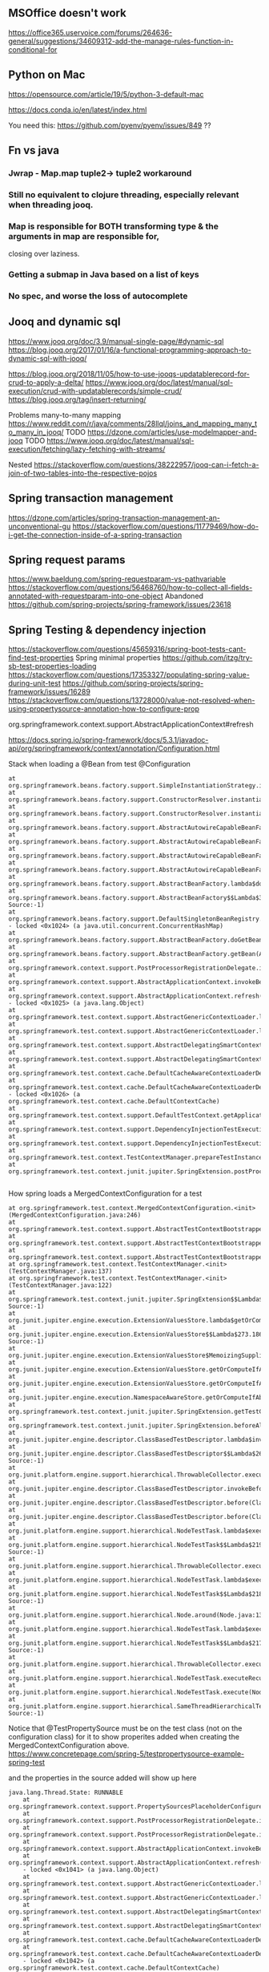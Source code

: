 ** MSOffice doesn't work
   https://office365.uservoice.com/forums/264636-general/suggestions/34609312-add-the-manage-rules-function-in-conditional-for
** Python on Mac
   https://opensource.com/article/19/5/python-3-default-mac

   https://docs.conda.io/en/latest/index.html

   You need this:
   https://github.com/pyenv/pyenv/issues/849
   ??
** Fn vs java
*** Jwrap - Map.map tuple2-> tuple2 workaround
*** Still no equivalent to clojure threading, especially relevant when threading jooq.
*** Map is responsible for BOTH transforming type & the arguments in map are responsible for,
    closing over laziness.
*** Getting a submap in Java based on a list of keys
*** No spec, and worse the loss of autocomplete
** Jooq and dynamic sql
   https://www.jooq.org/doc/3.9/manual-single-page/#dynamic-sql
   https://blog.jooq.org/2017/01/16/a-functional-programming-approach-to-dynamic-sql-with-jooq/

   https://blog.jooq.org/2018/11/05/how-to-use-jooqs-updatablerecord-for-crud-to-apply-a-delta/
   https://www.jooq.org/doc/latest/manual/sql-execution/crud-with-updatablerecords/simple-crud/
   https://blog.jooq.org/tag/insert-returning/

   Problems many-to-many mapping
   https://www.reddit.com/r/java/comments/28llql/joins_and_mapping_many_to_many_in_jooq/
   TODO https://dzone.com/articles/use-modelmapper-and-jooq
   TODO https://www.jooq.org/doc/latest/manual/sql-execution/fetching/lazy-fetching-with-streams/

   Nested
   https://stackoverflow.com/questions/38222957/jooq-can-i-fetch-a-join-of-two-tables-into-the-respective-pojos
** Spring transaction management
   https://dzone.com/articles/spring-transaction-management-an-unconventional-gu
   https://stackoverflow.com/questions/11779469/how-do-i-get-the-connection-inside-of-a-spring-transaction
** Spring request params
    https://www.baeldung.com/spring-requestparam-vs-pathvariable
   https://stackoverflow.com/questions/56468760/how-to-collect-all-fields-annotated-with-requestparam-into-one-object
Abandoned   https://github.com/spring-projects/spring-framework/issues/23618
** Spring Testing & dependency injection
   https://stackoverflow.com/questions/45659316/spring-boot-tests-cant-find-test-properties
   Spring minimal properties https://github.com/itzg/try-sb-test-properties-loading
   https://stackoverflow.com/questions/17353327/populating-spring-value-during-unit-test
   https://github.com/spring-projects/spring-framework/issues/16289
   https://stackoverflow.com/questions/13728000/value-not-resolved-when-using-propertysource-annotation-how-to-configure-prop

   org.springframework.context.support.AbstractApplicationContext#refresh

   https://docs.spring.io/spring-framework/docs/5.3.1/javadoc-api/org/springframework/context/annotation/Configuration.html

   Stack when loading a @Bean from test @Configuration
#+begin_src
	  at org.springframework.beans.factory.support.SimpleInstantiationStrategy.instantiate(SimpleInstantiationStrategy.java:154)
	  at org.springframework.beans.factory.support.ConstructorResolver.instantiate(ConstructorResolver.java:651)
	  at org.springframework.beans.factory.support.ConstructorResolver.instantiateUsingFactoryMethod(ConstructorResolver.java:484)
	  at org.springframework.beans.factory.support.AbstractAutowireCapableBeanFactory.instantiateUsingFactoryMethod(AbstractAutowireCapableBeanFactory.java:1336)
	  at org.springframework.beans.factory.support.AbstractAutowireCapableBeanFactory.createBeanInstance(AbstractAutowireCapableBeanFactory.java:1179)
	  at org.springframework.beans.factory.support.AbstractAutowireCapableBeanFactory.doCreateBean(AbstractAutowireCapableBeanFactory.java:571)
	  at org.springframework.beans.factory.support.AbstractAutowireCapableBeanFactory.createBean(AbstractAutowireCapableBeanFactory.java:531)
	  at org.springframework.beans.factory.support.AbstractBeanFactory.lambda$doGetBean$0(AbstractBeanFactory.java:335)
	  at org.springframework.beans.factory.support.AbstractBeanFactory$$Lambda$355.1013334985.getObject(Unknown Source:-1)
	  at org.springframework.beans.factory.support.DefaultSingletonBeanRegistry.getSingleton(DefaultSingletonBeanRegistry.java:234)
	  - locked <0x1024> (a java.util.concurrent.ConcurrentHashMap)
	  at org.springframework.beans.factory.support.AbstractBeanFactory.doGetBean(AbstractBeanFactory.java:333)
	  at org.springframework.beans.factory.support.AbstractBeanFactory.getBean(AbstractBeanFactory.java:213)
	  at org.springframework.context.support.PostProcessorRegistrationDelegate.invokeBeanFactoryPostProcessors(PostProcessorRegistrationDelegate.java:158)
	  at org.springframework.context.support.AbstractApplicationContext.invokeBeanFactoryPostProcessors(AbstractApplicationContext.java:751)
	  at org.springframework.context.support.AbstractApplicationContext.refresh(AbstractApplicationContext.java:569)
	  - locked <0x1025> (a java.lang.Object)
	  at org.springframework.test.context.support.AbstractGenericContextLoader.loadContext(AbstractGenericContextLoader.java:127)
	  at org.springframework.test.context.support.AbstractGenericContextLoader.loadContext(AbstractGenericContextLoader.java:60)
	  at org.springframework.test.context.support.AbstractDelegatingSmartContextLoader.delegateLoading(AbstractDelegatingSmartContextLoader.java:275)
	  at org.springframework.test.context.support.AbstractDelegatingSmartContextLoader.loadContext(AbstractDelegatingSmartContextLoader.java:243)
	  at org.springframework.test.context.cache.DefaultCacheAwareContextLoaderDelegate.loadContextInternal(DefaultCacheAwareContextLoaderDelegate.java:99)
	  at org.springframework.test.context.cache.DefaultCacheAwareContextLoaderDelegate.loadContext(DefaultCacheAwareContextLoaderDelegate.java:124)
	  - locked <0x1026> (a org.springframework.test.context.cache.DefaultContextCache)
	  at org.springframework.test.context.support.DefaultTestContext.getApplicationContext(DefaultTestContext.java:123)
	  at org.springframework.test.context.support.DependencyInjectionTestExecutionListener.injectDependencies(DependencyInjectionTestExecutionListener.java:118)
	  at org.springframework.test.context.support.DependencyInjectionTestExecutionListener.prepareTestInstance(DependencyInjectionTestExecutionListener.java:83)
	  at org.springframework.test.context.TestContextManager.prepareTestInstance(TestContextManager.java:244)
	  at org.springframework.test.context.junit.jupiter.SpringExtension.postProcessTestInstance(SpringExtension.java:99)
	 
#+end_src

How spring loads a MergedContextConfiguration for a test
#+begin_src
	  at org.springframework.test.context.MergedContextConfiguration.<init>(MergedContextConfiguration.java:246)
	  at org.springframework.test.context.support.AbstractTestContextBootstrapper.buildMergedContextConfiguration(AbstractTestContextBootstrapper.java:389)
	  at org.springframework.test.context.support.AbstractTestContextBootstrapper.buildMergedContextConfiguration(AbstractTestContextBootstrapper.java:291)
	  at org.springframework.test.context.support.AbstractTestContextBootstrapper.buildTestContext(AbstractTestContextBootstrapper.java:107)
	  at org.springframework.test.context.TestContextManager.<init>(TestContextManager.java:137)
	  at org.springframework.test.context.TestContextManager.<init>(TestContextManager.java:122)
	  at org.springframework.test.context.junit.jupiter.SpringExtension$$Lambda$272.547913624.apply(Unknown Source:-1)
	  at org.junit.jupiter.engine.execution.ExtensionValuesStore.lambda$getOrComputeIfAbsent$0(ExtensionValuesStore.java:81)
	  at org.junit.jupiter.engine.execution.ExtensionValuesStore$$Lambda$273.1867832864.get(Unknown Source:-1)
	  at org.junit.jupiter.engine.execution.ExtensionValuesStore$MemoizingSupplier.get(ExtensionValuesStore.java:182)
	  at org.junit.jupiter.engine.execution.ExtensionValuesStore.getOrComputeIfAbsent(ExtensionValuesStore.java:84)
	  at org.junit.jupiter.engine.execution.ExtensionValuesStore.getOrComputeIfAbsent(ExtensionValuesStore.java:88)
	  at org.junit.jupiter.engine.execution.NamespaceAwareStore.getOrComputeIfAbsent(NamespaceAwareStore.java:61)
	  at org.springframework.test.context.junit.jupiter.SpringExtension.getTestContextManager(SpringExtension.java:218)
	  at org.springframework.test.context.junit.jupiter.SpringExtension.beforeAll(SpringExtension.java:78)
	  at org.junit.jupiter.engine.descriptor.ClassBasedTestDescriptor.lambda$invokeBeforeAllCallbacks$7(ClassBasedTestDescriptor.java:359)
	  at org.junit.jupiter.engine.descriptor.ClassBasedTestDescriptor$$Lambda$267.1316443691.execute(Unknown Source:-1)
	  at org.junit.platform.engine.support.hierarchical.ThrowableCollector.execute(ThrowableCollector.java:73)
	  at org.junit.jupiter.engine.descriptor.ClassBasedTestDescriptor.invokeBeforeAllCallbacks(ClassBasedTestDescriptor.java:359)
	  at org.junit.jupiter.engine.descriptor.ClassBasedTestDescriptor.before(ClassBasedTestDescriptor.java:189)
	  at org.junit.jupiter.engine.descriptor.ClassBasedTestDescriptor.before(ClassBasedTestDescriptor.java:78)
	  at org.junit.platform.engine.support.hierarchical.NodeTestTask.lambda$executeRecursively$5(NodeTestTask.java:132)
	  at org.junit.platform.engine.support.hierarchical.NodeTestTask$$Lambda$219.579456446.execute(Unknown Source:-1)
	  at org.junit.platform.engine.support.hierarchical.ThrowableCollector.execute(ThrowableCollector.java:73)
	  at org.junit.platform.engine.support.hierarchical.NodeTestTask.lambda$executeRecursively$7(NodeTestTask.java:125)
	  at org.junit.platform.engine.support.hierarchical.NodeTestTask$$Lambda$218.1335224354.invoke(Unknown Source:-1)
	  at org.junit.platform.engine.support.hierarchical.Node.around(Node.java:135)
	  at org.junit.platform.engine.support.hierarchical.NodeTestTask.lambda$executeRecursively$8(NodeTestTask.java:123)
	  at org.junit.platform.engine.support.hierarchical.NodeTestTask$$Lambda$217.1315606012.execute(Unknown Source:-1)
	  at org.junit.platform.engine.support.hierarchical.ThrowableCollector.execute(ThrowableCollector.java:73)
	  at org.junit.platform.engine.support.hierarchical.NodeTestTask.executeRecursively(NodeTestTask.java:122)
	  at org.junit.platform.engine.support.hierarchical.NodeTestTask.execute(NodeTestTask.java:80)
	  at org.junit.platform.engine.support.hierarchical.SameThreadHierarchicalTestExecutorService$$Lambda$223.1940696900.accept(Unknown Source:-1)
#+end_src

Notice that @TestPropertySource must be on the test class (not on the configuration class) for it to show properites added when creating the MergedContextConfiguration above.
https://www.concretepage.com/spring-5/testpropertysource-example-spring-test

and the properties in the source added will show up here
#+begin_src
  java.lang.Thread.State: RUNNABLE
	  at org.springframework.context.support.PropertySourcesPlaceholderConfigurer.postProcessBeanFactory(PropertySourcesPlaceholderConfigurer.java:129)
	  at org.springframework.context.support.PostProcessorRegistrationDelegate.invokeBeanFactoryPostProcessors(PostProcessorRegistrationDelegate.java:299)
	  at org.springframework.context.support.PostProcessorRegistrationDelegate.invokeBeanFactoryPostProcessors(PostProcessorRegistrationDelegate.java:170)
	  at org.springframework.context.support.AbstractApplicationContext.invokeBeanFactoryPostProcessors(AbstractApplicationContext.java:751)
	  at org.springframework.context.support.AbstractApplicationContext.refresh(AbstractApplicationContext.java:569)
	  - locked <0x1041> (a java.lang.Object)
	  at org.springframework.test.context.support.AbstractGenericContextLoader.loadContext(AbstractGenericContextLoader.java:127)
	  at org.springframework.test.context.support.AbstractGenericContextLoader.loadContext(AbstractGenericContextLoader.java:60)
	  at org.springframework.test.context.support.AbstractDelegatingSmartContextLoader.delegateLoading(AbstractDelegatingSmartContextLoader.java:275)
	  at org.springframework.test.context.support.AbstractDelegatingSmartContextLoader.loadContext(AbstractDelegatingSmartContextLoader.java:243)
	  at org.springframework.test.context.cache.DefaultCacheAwareContextLoaderDelegate.loadContextInternal(DefaultCacheAwareContextLoaderDelegate.java:99)
	  at org.springframework.test.context.cache.DefaultCacheAwareContextLoaderDelegate.loadContext(DefaultCacheAwareContextLoaderDelegate.java:124)
	  - locked <0x1042> (a org.springframework.test.context.cache.DefaultContextCache)
	  at org.springframework.test.context.support.DefaultTestContext.getApplicationContext(DefaultTestContext.java:123)
	  at org.springframework.test.context.support.DependencyInjectionTestExecutionListener.injectDependencies(DependencyInjectionTestExecutionListener.java:118)
	  at org.springframework.test.context.support.DependencyInjectionTestExecutionListener.prepareTestInstance(DependencyInjectionTestExecutionListener.java:83)
	  at org.springframework.test.context.TestContextManager.prepareTestInstance(TestContextManager.java:244)

#+end_src

Problems with Lombok and Spring
https://stackoverflow.com/questions/52321988/best-practice-for-value-fields-lombok-and-constructor-injection

@EnableAutoConfiguration makes default autoconfiguration occur which will bring in hibenrate validators and other DI.
simplest to remove.

** GPG usage
   https://docs.github.com/en/free-pro-team@latest/github/authenticating-to-github/signing-commits

   List keys
   gpg --list-secret-keys --keyid-format LONG

   Good tutorial on usage. Quite involved.
   https://github.com/lfit/itpol/blob/master/protecting-code-integrity.md

   https://security.stackexchange.com/questions/186649/gpg-masterkey-and-subkey-for-encryption-and-signature-and-default-keys

   http://bouncy-castle.1462172.n4.nabble.com/Trouble-Understanding-Key-Rings-and-Key-Ring-Collections-td4659433.html
** GPG Java
   https://github.com/justinludwig/jpgpj
** Spring authorisation
   Start with this:  https://www.youtube.com/watch?v=caCJAJC41Rk spring filters
   https://docs.spring.io/spring-security/site/docs/5.2.x/reference/html/authorization.html#el-common-built-in

   Can't exclude filters
   https://github.com/spring-projects/spring-boot/issues/5427

   Faking it
   https://engineering.pivotal.io/post/faking_oauth_sso/

   Externalising spring
   https://stackoverflow.com/questions/46057625/externalising-spring-boot-properties-when-deploying-to-docker
   
   https://stackoverflow.com/questions/44467133/spring-boot-authentication-for-integration-tests

   https://gigsterous.github.io/engineering/2017/05/18/wiremock-testing-security.html

   https://spring.io/guides/tutorials/spring-boot-oauth2/
   Section on 2 providers

https://stackoverflow.com/questions/59044876/whats-the-different-between-oauth2login-and-oauth2client-what-are-the-use-case
** Junit Jupiter test framework https://junit.org/junit5/docs/current/user-guide/
   https://www.baeldung.com/mockito-junit-5-extension
** TODO Spring 5 webclient  https://www.baeldung.com/spring-5-webclient
   But requires understanding https://www.baeldung.com/spring-webflux
** Git
See all anwers   https://softwareengineering.stackexchange.com/questions/365658/does-squashing-pull-requests-break-gits-merging-algorithm

Problems with squash and merge: https://softwareengineering.stackexchange.com/questions/365658/does-squashing-pull-requests-break-gits-merging-algorithm
https://dev.to/neshaz/when-to-use-git-reset-git-revert--git-checkout-18je#:~:text=%2D%2Dsoft%20%3A%20Tells%20Git%20to,the%20commit%20will%20be%20staged.
** Optimistic locking
   https://vladmihalcea.com/how-to-fix-optimistic-locking-race-conditions-with-pessimistic-locking/
   https://blog.jooq.org/tag/pessimistic-locking/
   https://www.burnison.ca/articles/pessimistic-optimism-the-case-of-unexpected-deadlocks
   Oracle commiting?
   https://in.relation.to/2005/10/20/pop-quiz-does-connectionclose-result-in-commit-or-rollback/
** Functional Java
   https://stackoverflow.com/questions/19757300/java-8-lambda-streams-filter-by-method-with-exception
** TLS and SSL connection in Java & AWS PKI
    Overview
    https://stackoverflow.com/questions/24868820/how-to-make-tls-work-with-java
    Useful code pointed to 
    https://stackoverflow.com/questions/46527060/cacerts-jdk-or-jre
    Fuller overview of keytool. Doesn't make use of location.
    https://www.baeldung.com/keytool-intro

    https://docs.aws.amazon.com/crypto/latest/userguide/awspki-service-toplevel.html

    The different file formats
    https://serverfault.com/questions/9708/what-is-a-pem-file-and-how-does-it-differ-from-other-openssl-generated-key-file

    Some PPK format
    https://superuser.com/questions/1012868/generating-rsa-private-key-from-pgp-private-key-block

    https://www.wowza.com/docs/how-to-import-an-existing-ssl-certificate-and-private-key

    X509 -> GPG
    https://stackoverflow.com/questions/41904252/how-to-convert-x509-certificate-and-private-key-in-pem-format-to-gpg-format

    All different conversion. Great!
    - GnuPG to OpenSSL (self signed)
    http://sysmic.org/dotclear/index.php?post/2010/03/24/Convert-keys-betweens-GnuPG%2C-OpenSsh-and-OpenSSL

    11.1 Creating a TLS server certificate
    https://gnupg.org/documentation/manuals/gnupg.pdf

    Key tool problem
    https://p2p.wrox.com/book-beginning-cryptography-java/84066-how-save-public-key-keystore-using-keytool.html

    Which means BouncyCastle, unless other solution
    Alternatively a wrapper because BC is difficult
    https://github.com/neuhalje/bouncy-gpg

    Problem of configuring bouncy castle with only private key
    https://stackoverflow.com/questions/19187875/bouncycastle-openpgpg-how-to-create-a-pgp-keypair-with-two-user-ids
** OAuth
   https://jwt.io/
   JSON Formatter extension

